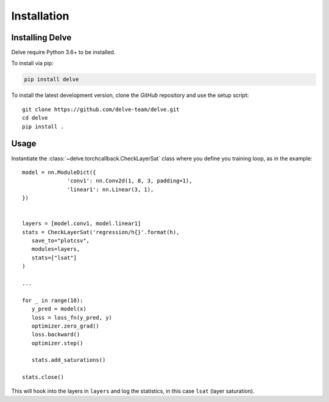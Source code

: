 Installation
============

Installing Delve
----------------

Delve require Python 3.6+ to be installed.

To install via pip:

.. code::

   pip install delve

To install the latest development version, clone the `GitHub` repository and use the setup script::

   git clone https://github.com/delve-team/delve.git
   cd delve
   pip install .

Usage
-----

Instantiate the :class:`~delve.torchcallback.CheckLayerSat` class where you define you training loop, as in the example::

   model = nn.ModuleDict({
                 'conv1': nn.Conv2d(1, 8, 3, padding=1),
                 'linear1': nn.Linear(3, 1),
   })


   layers = [model.conv1, model.linear1]
   stats = CheckLayerSat('regression/h{}'.format(h),
      save_to="plotcsv",
      modules=layers,      
      stats=["lsat"]
   )

   ...

   for _ in range(10):
      y_pred = model(x)
      loss = loss_fn(y_pred, y)
      optimizer.zero_grad()
      loss.backward()
      optimizer.step()

      stats.add_saturations()
   
   stats.close()

This will hook into the layers in ``layers`` and log the statistics, in this case ``lsat`` (layer saturation).